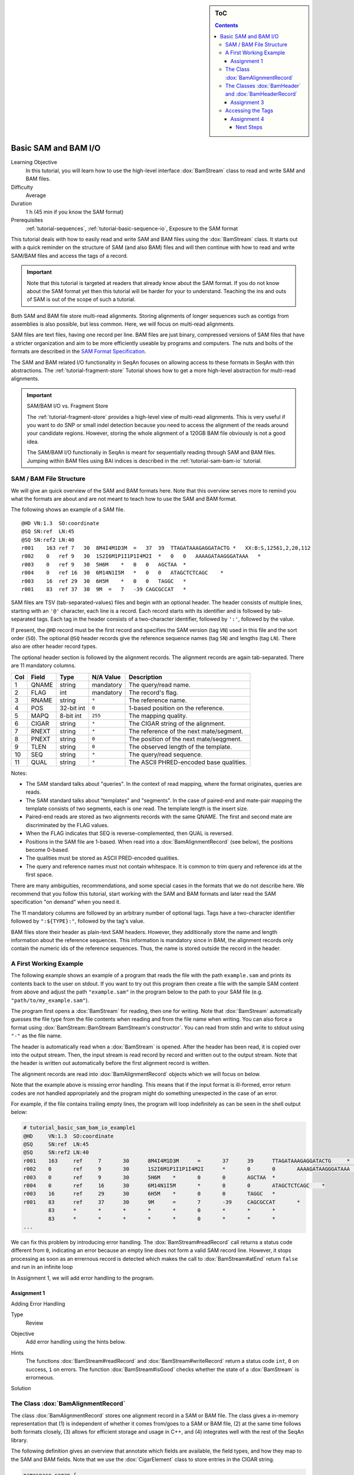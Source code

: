 .. sidebar:: ToC

   .. contents::


.. _tutorial-basic-sam-bam-io:

Basic SAM and BAM I/O
=====================

Learning Objective
  In this tutorial, you will learn how to use the high-level interface :dox:`BamStream` class to read and write SAM and BAM files.

Difficulty
  Average

Duration
  1 h (45 min if you know the SAM format)

Prerequisites
  :ref:`tutorial-sequences`, :ref:`tutorial-basic-sequence-io`, Exposure to the SAM format

This tutorial deals with how to easily read and write SAM and BAM files using the :dox:`BamStream` class.
It starts out with a quick reminder on the structure of SAM (and also BAM) files and will then continue with how to read and write SAM/BAM files and access the tags of a record.

.. important::

    Note that this tutorial is targeted at readers that already know about the SAM format.
    If you do not know about the SAM format yet then this tutorial will be harder for your to understand.
    Teaching the ins and outs of SAM is out of the scope of such a tutorial.

Both SAM and BAM file store multi-read alignments.
Storing alignments of longer sequences such as contigs from assemblies is also possible, but less common.
Here, we will focus on multi-read alignments.

SAM files are text files, having one record per line.
BAM files are just binary, compressed versions of SAM files that have a stricter organization and aim to be more efficiently useable by programs and computers.
The nuts and bolts of the formats are described in the `SAM Format Specification <http://samtools.sourceforge.net/SAM1.pdf>`_.

The SAM and BAM related I/O functionality in SeqAn focuses on allowing access to these formats in SeqAn with thin abstractions.
The :ref:`tutorial-fragment-store` Tutorial shows how to get a more high-level abstraction for multi-read alignments.

.. important::

    SAM/BAM I/O vs. Fragment Store

    The :ref:`tutorial-fragment-store` provides a high-level view of multi-read alignments.
    This is very useful if you want to do SNP or small indel detection because you need to access the alignment of the reads around your candidate regions.
    However, storing the whole alignment of a 120GB BAM file obviously is not a good idea.

    The SAM/BAM I/O functionaliy in SeqAn is meant for sequentially reading through SAM and BAM files.
    Jumping within BAM files using BAI indices is described in the :ref:`tutorial-sam-bam-io` tutorial.

SAM / BAM File Structure
------------------------

We will give an quick overview of the SAM and BAM formats here.
Note that this overview serves more to remind you what the formats are about and are not meant to teach how to use the SAM and BAM format.

The following shows an example of a SAM file.

::

    @HD VN:1.3  SO:coordinate
    @SQ SN:ref  LN:45
    @SQ SN:ref2 LN:40
    r001    163 ref 7   30  8M4I4M1D3M  =   37  39  TTAGATAAAGAGGATACTG *   XX:B:S,12561,2,20,112
    r002    0   ref 9   30  1S2I6M1P1I1P1I4M2I  *   0   0   AAAAGATAAGGGATAAA   *
    r003    0   ref 9   30  5H6M    *   0   0   AGCTAA  *
    r004    0   ref 16  30  6M14N1I5M   *   0   0   ATAGCTCTCAGC    *
    r003    16  ref 29  30  6H5M    *   0   0   TAGGC   *
    r001    83  ref 37  30  9M  =   7   -39 CAGCGCCAT   *

SAM files are TSV (tab-separated-values) files and begin with an optional header.
The header consists of multiple lines, starting with an ``'@'`` character, each line is a record.
Each record starts with its identifier and is followed by tab-separated tags.
Each tag in the header consists of a two-character identifier, followed by ``':'``, followed by the value.

If present, the ``@HD`` record must be the first record and specifies the SAM version (tag ``VN``) used in this file and the sort order (``SO``).
The optional ``@SQ`` header records give the reference sequence names (tag ``SN``) and lengths (tag ``LN``).
There also are other header record types.

The optional header section is followed by the alignment records.
The alignment records are again tab-separated.
There are 11 mandatory columns.

+-----------+-------------+--------------+-----------------+-------------------------------------------+
| Col       | Field       | Type         | N/A Value       | Description                               |
+===========+=============+==============+=================+===========================================+
| 1         | QNAME       | string       | mandatory       | The query/read name.                      |
+-----------+-------------+--------------+-----------------+-------------------------------------------+
| 2         | FLAG        | int          | mandatory       | The record's flag.                        |
+-----------+-------------+--------------+-----------------+-------------------------------------------+
| 3         | RNAME       | string       | ``*``           | The reference name.                       |
+-----------+-------------+--------------+-----------------+-------------------------------------------+
| 4         | POS         | 32-bit int   | ``0``           | 1-based position on the reference.        |
+-----------+-------------+--------------+-----------------+-------------------------------------------+
| 5         | MAPQ        | 8-bit int    | ``255``         | The mapping quality.                      |
+-----------+-------------+--------------+-----------------+-------------------------------------------+
| 6         | CIGAR       | string       | ``*``           | The CIGAR string of the alignment.        |
+-----------+-------------+--------------+-----------------+-------------------------------------------+
| 7         | RNEXT       | string       | ``*``           | The reference of the next mate/segment.   |
+-----------+-------------+--------------+-----------------+-------------------------------------------+
| 8         | PNEXT       | string       | ``0``           | The position of the next mate/seqgment.   |
+-----------+-------------+--------------+-----------------+-------------------------------------------+
| 9         | TLEN        | string       | ``0``           | The observed length of the template.      |
+-----------+-------------+--------------+-----------------+-------------------------------------------+
| 10        | SEQ         | string       | ``*``           | The query/read sequence.                  |
+-----------+-------------+--------------+-----------------+-------------------------------------------+
| 11        | QUAL        | string       | ``*``           | The ASCII PHRED-encoded base qualities.   |
+-----------+-------------+--------------+-----------------+-------------------------------------------+

Notes:

* The SAM standard talks about "queries".
  In the context of read mapping, where the format originates, queries are reads.
* The SAM standard talks about "templates" and "segments".
  In the case of paired-end and mate-pair mapping the template consists of two segments, each is one read.
  The template length is the insert size.
* Paired-end reads are stored as two alignments records with the same QNAME.
  The first and second mate are discriminated by the FLAG values.
* When the FLAG indicates that SEQ is reverse-complemented, then QUAL is reversed.
* Positions in the SAM file are 1-based.
  When read into a :dox:`BamAlignmentRecord` (see below), the positions become 0-based.
* The qualities must be stored as ASCII PRED-encoded qualities.
* The query and reference names must not contain whitespace.
  It is common to trim query and reference ids at the first space.

There are many ambiguities, recommendations, and some special cases in the formats that we do not describe here.
We recommend that you follow this tutorial, start working with the SAM and BAM formats and later read the SAM specification "on demand" when you need it.

The 11 mandatory columns are followed by an arbitrary number of optional tags.
Tags have a two-character identifier followed by ``":${TYPE}:"``, followed by the tag's value.

BAM files store their header as plain-text SAM headers.
However, they additionally store the name and length information about the reference sequences.
This information is mandatory since in BAM, the alignment records only contain the numeric ids of the reference sequences.
Thus, the name is stored outside the record in the header.

A First Working Example
-----------------------

The following example shows an example of a program that reads the file with the path ``example.sam`` and prints its contents back to the user on stdout.
If you want to try out this program then create a file with the sample SAM content from above and adjust the path ``"example.sam"`` in the program below to the path to your SAM file (e.g. ``"path/to/my_example.sam"``).

.. includefrags:: extras/demos/tutorial/basic_sam_bam_io/example1.cpp

The program first opens a :dox:`BamStream` for reading, then one for writing.
Note that :dox:`BamStream` automatically guesses the file type from the file contents when reading and from the file name when writing.
You can also force a format using :dox:`BamStream::BamStream BamStream's constructor`.
You can read from stdin and write to stdout using ``"-"`` as the file name.

The header is automatically read when a :dox:`BamStream` is opened.
After the header has been read, it is copied over into the output stream.
Then, the input stream is read record by record and written out to the output stream.
Note that the header is written out automatically before the first alignment record is written.

The alignment records are read into :dox:`BamAlignmentRecord` objects which we will focus on below.

Note that the example above is missing error handling.
This means that if the input format is ill-formed, error return codes are not handled appropriately and the program might do something unexpected in the case of an error.

For example, if the file contains trailing empty lines, the program will loop indefinitely as can be seen in the shell output below:

.. code-block:: console

   # tutorial_basic_sam_bam_io_example1
   @HD     VN:1.3  SO:coordinate
   @SQ     SN:ref  LN:45
   @SQ     SN:ref2 LN:40
   r001    163     ref     7       30      8M4I4M1D3M      =       37      39      TTAGATAAAGAGGATACTG     *       XX:B:S,12561,2,20,112
   r002    0       ref     9       30      1S2I6M1P1I1P1I4M2I      *       0       0       AAAAGATAAGGGATAAA       *
   r003    0       ref     9       30      5H6M    *       0       0       AGCTAA  *
   r004    0       ref     16      30      6M14N1I5M       *       0       0       ATAGCTCTCAGC    *
   r003    16      ref     29      30      6H5M    *       0       0       TAGGC   *
   r001    83      ref     37      30      9M      =       7       -39     CAGCGCCAT       *
	   83      *       *       *       *       *       0       *       *       *
	   83      *       *       *       *       *       0       *       *       *
   ...

We can fix this problem by introducing error handling.
The :dox:`BamStream#readRecord` call returns a status code different from ``0``, indicating an error because an empty line does not form a valid SAM record line.
However, it stops processing as soon as an errernous record is detected which makes the call to :dox:`BamStream#atEnd` return ``false`` and run in an infinite loop

In Assignment 1, we will add error handling to the program.

Assignment 1
""""""""""""

.. container:: assignment

   Adding Error Handling

   Type
     Review

   Objective
     Add error handling using the hints below.

   Hints
      The functions :dox:`BamStream#readRecord` and :dox:`BamStream#writeRecord` return a status code ``int``, ``0`` on success, ``1`` on errors.
      The function :dox:`BamStream#isGood` checks whether the state of a :dox:`BamStream` is errorneous.

   Solution
      .. container:: foldable

         .. includefrags:: extras/demos/tutorial/basic_sam_bam_io/solution1.cpp

The Class :dox:`BamAlignmentRecord`
-----------------------------------

The class :dox:`BamAlignmentRecord` stores one alignment record in a SAM or BAM file.
The class gives a in-memory representation that (1) is independent of whether it comes from/goes to a SAM or BAM file, (2) at the same time follows both formats closely, (3) allows for efficient storage and usage in C++, and (4) integrates well with the rest of the SeqAn library.

The following definition gives an overview that annotate which fields are available, the field types, and how they map to the SAM and BAM fields.
Note that we use the :dox:`CigarElement` class to store entries in the CIGAR string.

.. code-block:: cpp

   namespace seqan {

   class BamAlignmentRecord
   {
   public:
       CharString qName;               // QNAME
       __uint16 flag;                  // FLAG
       __int32 rID;                    // REF
       __int32 beginPos;               // POS
       __uint8 mapQ;                   // MAPQ mapping quality, 255 for */invalid
       __uint16 bin;                   // bin for indexing
       String<CigarElement<> > cigar;  // CIGAR string
       __int32 rNextId;                // RNEXT (0-based)
       __int32 pNext;                  // PNEXT (0-based)
       __int32 tLen;                   // TLEN
       CharString seq;                 // SEQ, as in SAM/BAM file.
       CharString qual;                // Quality string as in SAM (Phred).
       CharString tags;                // Tags, raw as in BAM.

       // Constants for marking pos, reference id and length members invalid (== 0/*).
       static __int32 const INVALID_POS = -1;
       static __int32 const INVALID_REFID = -1;
       static __int32 const INVALID_LEN = 0;
   };

   }  // namespace seqan

The static members ``INVALID_POS``, ``INVALID_REFID``, and ``INVALID_LEN`` store sentinel values for marking positions, reference sequence ids, and lengths as invalid or N/A.

An important related type is the enum :dox:`BamFlags` that provides constants for bit operations on the ``flag`` field.
The functions :dox:`BamAlignmentRecord#hasFlagAllProper`, :dox:`BamAlignmentRecord#hasFlagDuplicate`, :dox:`BamAlignmentRecord#hasFlagFirst`, :dox:`BamAlignmentRecord#hasFlagLast`, :dox:`BamAlignmentRecord#hasFlagMultiple`, :dox:`BamAlignmentRecord#hasFlagNextRC`, :dox:`BamAlignmentRecord#hasFlagNextUnmapped`, :dox:`BamAlignmentRecord#hasFlagQCNoPass`, :dox:`BamAlignmentRecord#hasFlagRC`, :dox:`BamAlignmentRecord#hasFlagSecondary`, :dox:`BamAlignmentRecord#hasFlagUnmapped`, and :dox:`BamAlignmentRecord#hasFlagSupplementary` allow for easy reading of flags.

For example, the following loop sums up the length of the sequences that did not align:

.. code-block:: cpp

   seqan::BamAlignmentRecord record;
   unsigned lenSum = 0;
   while (atEnd(bamStreamIn))
       if (hasFlagUnmapped(record))
	   lenSum += length(record.seq);

.. container:: assignment

   Counting Records

   Type
     Review

   Objective
     Extend the result of Assignment 1 by counting the number of unmapped reads.

   Hints
     Use the function :dox:`BamAlignmentRecord#hasFlagUnmapped`.

   Solution
     .. container:: foldable

        .. includefrags:: extras/demos/tutorial/basic_sam_bam_io/solution2.cpp

The Classes :dox:`BamHeader` and :dox:`BamHeaderRecord`
-------------------------------------------------------

The header information is stored in the class :dox:`BamHeader`.
This class gives a unified in-memory representation for SAM and BAM files.

The class has two members: ``records`` and ``sequenceInfos``.
We will focus on ``sequenceInfos`` here.
``sequenceInfos`` is a :dox:`String` of :dox:`Pair` objects.
The first entry of the pair is a :dox:`CharString` with the sequence name and the second entry is a ``_int32`` with the sequence length.
Note that the ``@SQ`` header lines in the header and the ``sequenceInfos`` fields are not kept in sync automatically.

The following example program prints the sequences and lengths from a BAM file.

.. includefrags:: extras/demos/tutorial/basic_sam_bam_io/example2.cpp

Note that this is only guaranteed to work for BAM files because this information is not mandatory in SAM files and might be missing.
When writing files, you have to fill the ``sequenceInfos`` string appropriately before writing any record.

.. tip::

    Building Ref-ID Mappings Using ``sequenceInfos``.

    The following example gives a typical example for using the ``sequenceInfos`` member:
    You want to post-process a BAM file together with the reference FASTA file.
    The sequences in the FASTA file are the same but their order may have changed.
    For example, because the FASTA file from the mapping step has been generated from the chromosomes by concatenation in a different order than the currently present one.

    .. includefrags:: extras/demos/tutorial/basic_sam_bam_io/example3.cpp

Assignment 3
""""""""""""

.. container:: assignment

   Generating SAM From Scratch

   Type
     Application

   Objective
     Write a program that prints a SAM file, including headers ``@HD`` and ``@SQ``.
     The content should be all 12-mers of the reference sequence ``"CCCGATGAGCACACGATCACACGATGACA"``, called ``"REF"``.
     The name should be ``"REF_${begin pos}_${end pos}"``.
     You only have to fill the members ``qId``, ``rID``, ``beginPos``, ``cigar``, and ``flag`` (set ``flag`` to ``0``).

   Hints
     You can convert integers into strings using the ``<sstream>`` STL header.

     .. code-block: cpp

	#include <sstream>
	// ...
	std::stringstream ss;
	ss << 10;
	seqan::CharString str = ss.str();  // => == "10"
	// To reset ss, we need two calls:
	ss.str("");  // Remove contents.
	ss.clear();  // Reset any error bits.

     The first lines of the result should read as follows:

     ::

	 @HD VN:1.4
	 @SQ SN:REF  LN:29
	 REF_0_12    0   REF 1   *   12= *   0   *   CCCGATGAGCAC    *
	 REF_1_13    0   REF 2   *   12= *   0   *   CCGATGAGCACA    *
	 REF_2_14    0   REF 3   *   12= *   0   *   CGATGAGCACAC    *
	 REF_3_15    0   REF 4   *   12= *   0   *   GATGAGCACACG    *


   Solution
     .. container:: foldable

        .. includefrags:: extras/demos/tutorial/basic_sam_bam_io/solution3.cpp


Accessing the Tags
------------------

As seen above, accessing the header tags is simple since it is a string of tag/value pairs.
The whole header is completely read, parsed, and converted into this structure when the file is opened.
The header is expected to be small, especially when compared to the rest of the file, and thus the time and memory spent is neglectable.

The alignment record tags are a different story.
The tags only contain auxiliary information that are not of interest for all use cases.
Always parsing the tags would not be in agreement with C++'s and SeqAn's device "you only pay for what you use", especially for BAM files that are expected to contain millions of records.
Also, the tags of the alignment records are typed, e.g. ``NM:i:10`` is an integer tag named ``"NM"`` with the value ``10``.

Thus, the following strategy is used.
Alignment record tags from BAM files are copied byte-wise into the ``tag`` member of :dox:`BamAlignmentRecord` in a verbatim fashion.
When reading from SAM, the tags are converted into format used by BAM tags.

Then, you can use the :dox:`BamTagsDict` class to access the the tag list of a record in a dictionary-like fashion.
This class also performs the necessary casting when reading and writing tag list entries.

:dox:`BamTagsDict` acts as a wrapper around the ``tags`` member (which is of type :dox:`CharString`) of a :dox:`BamAlignmentRecord`:

.. code-block:: cpp

   seqan::BamAlignmentRecord record;
   seqan::BamTagsDict tagsDict(record.tags);

We can add a tag using the function :dox:`BamTagsDict#setTagValue`.
When setting an already existing tag's value, its value will be overwritten.
Note that in the following, we give the tags value in SAM format because it is easier to read, although they are stored in BAM format internally.

.. code-block:: cpp

   setTagValue(tagsDict, "NM", 2);
   // => tags: "NM:i:2"
   setTagValue(tagsDict, "NH", 1);
   // => tags: "NM:i:2 NH:i:1"
   setTagValue(tagsDict, "NM", 3);
   // => tags: "NM:i:3 NH:i:1"

The first parameter to :dox:`BamTagsDict#setTagValue` is the :dox:`BamTagsDict`, the second one is a two-character string with the key, and the third one is the value.
Note that the type of tag entry will be taken automatically from the type of the third parameter.

Reading values is slightly more complex because we have to handle the case that the value is not present.
First, we get the index of the tag in the tag list.

.. code-block:: cpp

   unsigned myIdx = 0;
   bool keyFound = findTagKey(myIdx, tagsDict, "NH");
   if (keyFound)
       std::cerr << "ERROR: Unknown key!\n";

Then, we can read the value from the :dox:`BamTagsDict` using the function :dox:`BamTagsDict#extractTagValue`.

.. code-block:: cpp

   int valInt = 0;
   bool ok = extractTagValue(valInt, tagsDict, myIdx);
   if (ok)
       std::cerr << "ERROR: There was an error extracting NH from tags!\n";

The function returns a ``bool`` that is ``true`` on success and ``false`` otherwise.
The extraction can fail if the index is out of bounds or the value in the dictionary cannot be cast to the type of the first parameter.

The value in the tags dictionary will be casted to the type of the first parameter (result parameter) of :dox:`BamTagsDict#extractTagValue`:

.. code-block:: cpp

   short valShort = 0;
   extractTagValue(valShort, tagsDict, myIdx);

Assignment 4
""""""""""""

.. container:: assignment

   Writing Tags

   Type
     Review

   Objective
     Modify the solution of Assignment 3 to also write the ``"NH"`` tag.
     This tag stores an ``int`` value that is the number of records for this query.
     In our case, the value is always ``1``.

     The first lines of the result should read as follows:

     ::

         @HD VN:1.4
         @SQ SN:REF  LN:29
         REF_0_12    0   REF 1   *   12= *   0   *   CCCGATGAGCAC    *   NH:i:1
         REF_1_13    0   REF 2   *   12= *   0   *   CCGATGAGCACA    *   NH:i:1
         REF_2_14    0   REF 3   *   12= *   0   *   CGATGAGCACAC    *   NH:i:1
         REF_3_15    0   REF 4   *   12= *   0   *   GATGAGCACACG    *   NH:i:1


   Solution
     .. container:: foldable

        .. includefrags:: extras/demos/tutorial/basic_sam_bam_io/solution4.cpp

Congratulations, you have now learned to read and write SAM and BAM files.

Next Steps
~~~~~~~~~~

* Read the `SAM Specification (pdf) <http://samtools.sourceforge.net/SAM1.pdf>`_.
* Continue with the :ref:`tutorial`.
